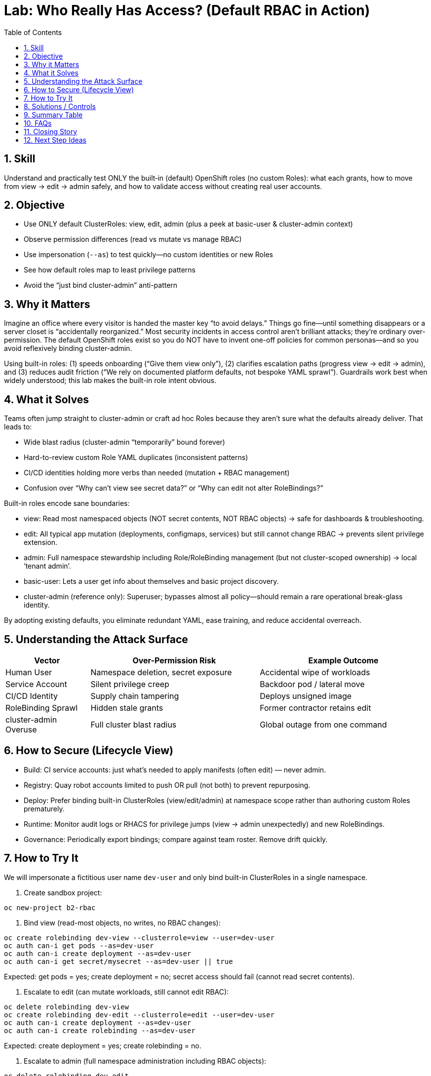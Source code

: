 = Lab: Who Really Has Access? (Default RBAC in Action)
:labid: LAB-B2
:cis-summary: "Limit powerful role use; rely on built-in view/edit/admin tiers instead of broad superuser access."
:mitre-summary: "Prevents unnecessary privilege escalation by using built-in least-privilege roles instead of broad cluster-admin grants."
:audit-evidence: "'oc auth can-i' shows view read-only, edit mutates without RBAC changes, admin adds RoleBinding and secret management."
:cis-mitre-codes: '{"cisMapping":{"primary":["1.2.6","5.1.1"],"related":["5.1.3","5.1.2","5.1.5","5.1.6"]},"mitre":{"techniques":["T1078"],"tactics":["TA0001","TA0004"],"mitigations":["M1026"]}}'
:toc:
:sectnums:
:icons: font

== Skill
Understand and practically test ONLY the built‑in (default) OpenShift roles (no custom Roles): what each grants, how to move from view → edit → admin safely, and how to validate access without creating real user accounts.

== Objective

* Use ONLY default ClusterRoles: view, edit, admin (plus a peek at basic-user & cluster-admin context)
* Observe permission differences (read vs mutate vs manage RBAC)
* Use impersonation (`--as`) to test quickly—no custom identities or new Roles
* See how default roles map to least privilege patterns
* Avoid the “just bind cluster-admin” anti-pattern

== Why it Matters
Imagine an office where every visitor is handed the master key “to avoid delays.” Things go fine—until something disappears or a server closet is “accidentally reorganized.” Most security incidents in access control aren’t brilliant attacks; they’re ordinary over-permission. The default OpenShift roles exist so you do NOT have to invent one-off policies for common personas—and so you avoid reflexively binding cluster-admin.

Using built-in roles: (1) speeds onboarding (“Give them view only”), (2) clarifies escalation paths (progress view → edit → admin), and (3) reduces audit friction (“We rely on documented platform defaults, not bespoke YAML sprawl”). Guardrails work best when widely understood; this lab makes the built-in role intent obvious.

== What it Solves
Teams often jump straight to cluster-admin or craft ad hoc Roles because they aren’t sure what the defaults already deliver. That leads to:

* Wide blast radius (cluster-admin “temporarily” bound forever)
* Hard-to-review custom Role YAML duplicates (inconsistent patterns)
* CI/CD identities holding more verbs than needed (mutation + RBAC management)
* Confusion over “Why can’t view see secret data?” or “Why can edit not alter RoleBindings?”

Built-in roles encode sane boundaries:

* view: Read most namespaced objects (NOT secret contents, NOT RBAC objects) → safe for dashboards & troubleshooting.
* edit: All typical app mutation (deployments, configmaps, services) but still cannot change RBAC → prevents silent privilege extension.
* admin: Full namespace stewardship including Role/RoleBinding management (but not cluster-scoped ownership) → local ‘tenant admin’.
* basic-user: Lets a user get info about themselves and basic project discovery.
* cluster-admin (reference only): Superuser; bypasses almost all policy—should remain a rare operational break-glass identity.

By adopting existing defaults, you eliminate redundant YAML, ease training, and reduce accidental overreach.

== Understanding the Attack Surface
[cols="1,2,2",options="header"]
|===
|Vector | Over-Permission Risk | Example Outcome
|Human User | Namespace deletion, secret exposure | Accidental wipe of workloads
|Service Account | Silent privilege creep | Backdoor pod / lateral move
|CI/CD Identity | Supply chain tampering | Deploys unsigned image
|RoleBinding Sprawl | Hidden stale grants | Former contractor retains edit
|cluster-admin Overuse | Full cluster blast radius | Global outage from one command
|===

== How to Secure (Lifecycle View)

* Build: CI service accounts: just what’s needed to apply manifests (often edit) — never admin.
* Registry: Quay robot accounts limited to push OR pull (not both) to prevent repurposing.
* Deploy: Prefer binding built-in ClusterRoles (view/edit/admin) at namespace scope rather than authoring custom Roles prematurely.
* Runtime: Monitor audit logs or RHACS for privilege jumps (view → admin unexpectedly) and new RoleBindings.
* Governance: Periodically export bindings; compare against team roster. Remove drift quickly.

== How to Try It
We will impersonate a fictitious user name `dev-user` and only bind built-in ClusterRoles in a single namespace.

. Create sandbox project:
[source,sh]
----
oc new-project b2-rbac
----

. Bind view (read-most objects, no writes, no RBAC changes):
[source,sh]
----
oc create rolebinding dev-view --clusterrole=view --user=dev-user
oc auth can-i get pods --as=dev-user
oc auth can-i create deployment --as=dev-user
oc auth can-i get secret/mysecret --as=dev-user || true
----
Expected: get pods = yes; create deployment = no; secret access should fail (cannot read secret contents).

. Escalate to edit (can mutate workloads, still cannot edit RBAC):
[source,sh]
----
oc delete rolebinding dev-view
oc create rolebinding dev-edit --clusterrole=edit --user=dev-user
oc auth can-i create deployment --as=dev-user
oc auth can-i create rolebinding --as=dev-user
----
Expected: create deployment = yes; create rolebinding = no.

. Escalate to admin (full namespace administration including RBAC objects):
[source,sh]
----
oc delete rolebinding dev-edit
oc create rolebinding dev-admin --clusterrole=admin --user=dev-user
oc auth can-i create rolebinding --as=dev-user
oc auth can-i delete secret --as=dev-user
----
Expected: both now permitted (RBAC + secret mutation) within the namespace.

. Workload check under edit/admin:
[source,sh]
----
oc create deployment sample --image=registry.access.redhat.com/ubi9/ubi -- sleep infinity
oc get deploy --as=dev-user
----

. ServiceAccount conservative default:
[source,sh]
----
oc create sa app-sa
oc auth can-i list secrets --as=system:serviceaccount:b2-rbac:app-sa
----
Expected: denied until explicitly bound (shows default restraint for service accounts).

. (Optional) Cleanup:
[source,sh]
----
oc delete project b2-rbac --wait=false
----

== Solutions / Controls
[cols="1,2,2",options="header"]
|===
|Control | Purpose | Analogy
|Built-in view/edit/admin | Standardized least privilege tiers | Pre-printed ID badge levels
|RoleBinding per namespace | Limits scope & improves audit clarity | Key to a single floor
|Avoid cluster-admin bindings | Shrinks blast radius | Master key in vault, not on lanyard
|RHACS & Audit Logs | Detect unexpected verb usage | Security cameras + access logs
|GitOps-managed RBAC | Versioned, reviewable changes | Change tickets for keys
|Periodic Binding Review | Remove stale access | Quarterly key audit
|===

== Summary Table
[cols="1,2,2,2,2",options="header"]
|===
|Built-in Role | Grants | Excludes | Primary Use | Risk If Overused
|view | Read/list most objects | Mutations, RBAC mgmt, secret data | Observability / dashboards | False sense secrets are readable
|edit | Create/update/delete app resources | RBAC changes, some cluster ops | Dev & CI workload changes | Accidental destructive edits
|admin | All namespace + RBAC mgmt | Cluster-wide operations | Namespace owner / team lead | Local “root” misuse
|basic-user | Self & project discovery | Workload mutation | User info queries | Minimal risk
|cluster-admin (avoid) | Everything | — | Break-glass ops only | Total cluster compromise
|===

== FAQs
How do I quickly test a permission?:: `oc auth can-i <verb> <resource> --as=<user>` (add `-n <ns>` if needed).
Why use ClusterRole (view/edit/admin) instead of writing a Role?:: They are predefined, maintained by the platform, and widely recognized—fewer bespoke policies to audit.
Why can’t view read secret contents?:: Protects sensitive configuration; grant only when necessary.
Why can edit not change RBAC?:: Prevents silent privilege elevation by identities that can already mutate apps.
When is admin appropriate?:: When a team needs full stewardship of its namespace including RoleBindings—but still not cluster-wide control.
Should I ever bind cluster-admin to a user?:: Avoid; reserve for break-glass operations with logging and time-bound justification.
Does RBAC replace vulnerability management?:: No; it limits blast radius after compromise.

== Closing Story
Default RBAC roles are the building’s standard badge templates. Consistency shrinks review effort, prevents “temporary” superuser drift, and turns access audits from archaeology into a glance.

== Next Step Ideas

* Script a periodic “can-i” matrix for critical identities
* Enforce a rule: no direct ClusterRoleBinding unless justified in Git
* Add RHACS policy: alert when service account gains admin-level verbs

